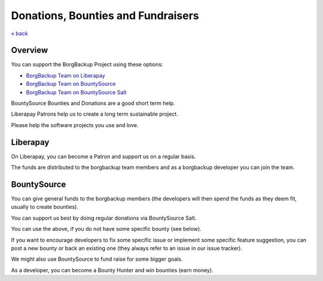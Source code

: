 Donations, Bounties and Fundraisers
===================================

`« back </>`_

Overview
--------

You can support the BorgBackup Project using these options:

- `BorgBackup Team on Liberapay <https://liberapay.com/borgbackup/donate>`_
- `BorgBackup Team on BountySource <https://www.bountysource.com/teams/borgbackup>`_
- `BorgBackup Team on BountySource Salt <https://salt.bountysource.com/teams/borgbackup>`_

BountySource Bounties and Donations are a good short term help.

Liberapay Patrons help us to create a long term sustainable project.

Please help the software projects you use and love.

Liberapay
---------

On Liberapay, you can become a Patron and support us on a regular basis.

The funds are distributed to the borgbackup team members and as a borgbackup
developer you can join the team.

BountySource
------------

You can give general funds to the borgbackup members (the developers will
then spend the funds as they deem fit, usually to create bounties).

You can support us best by doing regular donations via BountySource Salt.

You can use the above, if you do not have some specific bounty (see below).

If you want to encourage developers to fix some specific issue or implement some
specific feature suggestion, you can post a new bounty or back an existing one
(they always refer to an issue in our issue tracker).

We might also use BountySource to fund raise for some bigger goals.

As a developer, you can become a Bounty Hunter and win bounties (earn money).
